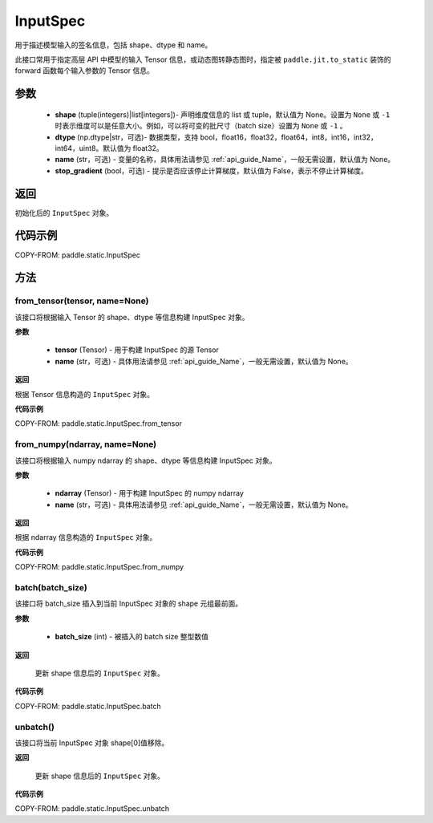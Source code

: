 .. _cn_api_paddle_static_InputSpec:

InputSpec
-------------------------------


.. py:class:: paddle.static.InputSpec(shape, dtype='float32', name=None, stop_gradient=False)
用于描述模型输入的签名信息，包括 shape、dtype 和 name。

此接口常用于指定高层 API 中模型的输入 Tensor 信息，或动态图转静态图时，指定被 ``paddle.jit.to_static`` 装饰的 forward 函数每个输入参数的 Tensor 信息。

参数
::::::::::::

  - **shape** (tuple(integers)|list[integers])- 声明维度信息的 list 或 tuple，默认值为 None。设置为 ``None`` 或 ``-1`` 时表示维度可以是任意大小。例如，可以将可变的批尺寸（batch size）设置为 ``None`` 或 ``-1`` 。
  - **dtype** (np.dtype|str，可选)- 数据类型，支持 bool，float16，float32，float64，int8，int16，int32，int64，uint8。默认值为 float32。
  - **name** (str，可选) - 变量的名称，具体用法请参见 :ref:`api_guide_Name`，一般无需设置，默认值为 None。
  - **stop_gradient** (bool，可选) - 提示是否应该停止计算梯度，默认值为 False，表示不停止计算梯度。

返回
::::::::::::
初始化后的 ``InputSpec`` 对象。


代码示例
::::::::::::

COPY-FROM: paddle.static.InputSpec

方法
::::::::::::
from_tensor(tensor, name=None)
'''''''''
该接口将根据输入 Tensor 的 shape、dtype 等信息构建 InputSpec 对象。

**参数**

  - **tensor** (Tensor) - 用于构建 InputSpec 的源 Tensor
  - **name** (str，可选) - 具体用法请参见 :ref:`api_guide_Name`，一般无需设置，默认值为 None。


**返回**

根据 Tensor 信息构造的 ``InputSpec`` 对象。


**代码示例**

COPY-FROM: paddle.static.InputSpec.from_tensor


from_numpy(ndarray, name=None)
'''''''''
该接口将根据输入 numpy ndarray 的 shape、dtype 等信息构建 InputSpec 对象。

**参数**

  - **ndarray** (Tensor) - 用于构建 InputSpec 的 numpy ndarray
  - **name** (str，可选) - 具体用法请参见 :ref:`api_guide_Name`，一般无需设置，默认值为 None。


**返回**

根据 ndarray 信息构造的 ``InputSpec`` 对象。


**代码示例**

COPY-FROM: paddle.static.InputSpec.from_numpy


batch(batch_size)
'''''''''
该接口将 batch_size 插入到当前 InputSpec 对象的 shape 元组最前面。

**参数**

  - **batch_size** (int) - 被插入的 batch size 整型数值

**返回**

 更新 shape 信息后的 ``InputSpec`` 对象。


**代码示例**

COPY-FROM: paddle.static.InputSpec.batch


unbatch()
'''''''''
该接口将当前 InputSpec 对象 shape[0]值移除。


**返回**

 更新 shape 信息后的 ``InputSpec`` 对象。


**代码示例**

COPY-FROM: paddle.static.InputSpec.unbatch
